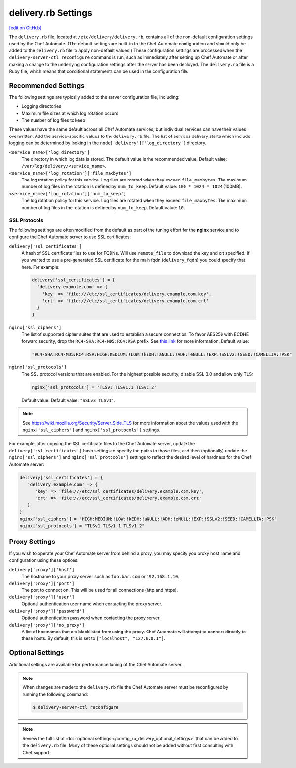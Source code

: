 .. THIS PAGE IS IDENTICAL TO docs.chef.io/config_rb_delivery_optional_settings.html BY DESIGN
.. THIS PAGE IS LOCATED AT THE /delivery/ PATH.

=====================================================
delivery.rb Settings
=====================================================
`[edit on GitHub] <https://github.com/chef/chef-web-docs/blob/master/chef_master/source/config_rb_delivery.rst>`__

.. tag chef_automate_mark

.. image:: ../../images/chef_automate_full.png
   :width: 40px
   :height: 17px

.. end_tag

The ``delivery.rb`` file, located at ``/etc/delivery/delivery.rb``, contains all of the non-default configuration settings used by the Chef Automate. (The default settings are built-in to the Chef Automate configuration and should only be added to the ``delivery.rb`` file to apply non-default values.) These configuration settings are processed when the ``delivery-server-ctl reconfigure`` command is run, such as immediately after setting up Chef Automate or after making a change to the underlying configuration settings after the server has been deployed. The ``delivery.rb`` file is a Ruby file, which means that conditional statements can be used in the configuration file.

Recommended Settings
=====================================================
.. tag delivery_server_tuning_general

The following settings are typically added to the server configuration file, including:

* Logging directories
* Maximum file sizes at which log rotation occurs
* The number of log files to keep

These values have the same default across all Chef Automate services, but individual services can have their values overwritten. Add the service-specific values to the ``delivery.rb`` file. The list of services delivery starts which include logging can be determined by looking in the ``node['delivery']['log_directory']`` directory.

``<service_name>['log_directory']``
   The directory in which log data is stored. The default value is the recommended value. Default value: ``/var/log/delivery/<service_name>``.

``<service_name>['log_rotation']['file_maxbytes']``
   The log rotation policy for this service. Log files are rotated when they exceed ``file_maxbytes``. The maximum number of log files in the rotation is defined by ``num_to_keep``. Default value: ``100 * 1024 * 1024`` (100MB).

``<service_name>['log_rotation']['num_to_keep']``
   The log rotation policy for this service. Log files are rotated when they exceed ``file_maxbytes``. The maximum number of log files in the rotation is defined by ``num_to_keep``. Default value: ``10``.

.. end_tag

SSL Protocols
-----------------------------------------------------
The following settings are often modified from the default as part of the tuning effort for the **nginx** service and to configure the Chef Automate server to use SSL certificates:

``delivery['ssl_certificates']``
   A hash of SSL certificate files to use for FQDNs. Will use ``remote_file`` to download the key and crt specified. If you wanted to use a pre-generated SSL certificate for the main fqdn (``delivery_fqdn``) you could specify that here. For example:

   .. code-block:: ruby

      delivery['ssl_certificates'] = {
        'delivery.example.com' => {
          'key' => 'file:///etc/ssl_certificates/delivery.example.com.key',
          'crt' => 'file:///etc/ssl_certificates/delivery.example.com.crt'
        }
      }

``nginx['ssl_ciphers']``
   The list of supported cipher suites that are used to establish a secure connection. To favor AES256 with ECDHE forward security, drop the ``RC4-SHA:RC4-MD5:RC4:RSA`` prefix. See `this link <https://wiki.mozilla.org/Security/Server_Side_TLS>`__ for more information. Default value:

   .. code-block:: ruby

      "RC4-SHA:RC4-MD5:RC4:RSA:HIGH:MEDIUM:!LOW:!kEDH:!aNULL:!ADH:!eNULL:!EXP:!SSLv2:!SEED:!CAMELLIA:!PSK"

``nginx['ssl_protocols']``
   The SSL protocol versions that are enabled. For the highest possible security, disable SSL 3.0 and allow only TLS:

   .. code-block:: ruby

      nginx['ssl_protocols'] = 'TLSv1 TLSv1.1 TLSv1.2'

   Default value: Default value: ``"SSLv3 TLSv1"``.

.. note:: See https://wiki.mozilla.org/Security/Server_Side_TLS for more information about the values used with the ``nginx['ssl_ciphers']`` and ``nginx['ssl_protocols']`` settings.

For example, after copying the SSL certificate files to the Chef Automate server, update the ``delivery['ssl_certificates']`` hash settings to specify the paths to those files, and then (optionally) update the ``nginx['ssl_ciphers']`` and ``nginx['ssl_protocols']`` settings to reflect the desired level of hardness for the Chef Automate server:

.. code-block:: ruby

   delivery['ssl_certificates'] = {
      'delivery.example.com' => {
         'key' => 'file:///etc/ssl_certificates/delivery.example.com.key',
         'crt' => 'file:///etc/ssl_certificates/delivery.example.com.crt'
      }
   }
   nginx['ssl_ciphers'] = "HIGH:MEDIUM:!LOW:!kEDH:!aNULL:!ADH:!eNULL:!EXP:!SSLv2:!SEED:!CAMELLIA:!PSK"
   nginx['ssl_protocols'] = "TLSv1 TLSv1.1 TLSv1.2"

Proxy Settings
=====================================================
If you wish to operate your Chef Automate server from behind a proxy, you may specify you proxy host name and configuration using these options.

``delivery['proxy']['host']``
    The hostname to your proxy server such as ``foo.bar.com`` or ``192.168.1.10``.

``delivery['proxy']['port']``
    The port to connect on. This will be used for all connections (http and https).

``delivery['proxy']['user']``
   Optional authentication user name when contacting the proxy server.

``delivery['proxy']['password']``
    Optional authentication password when contacting the proxy server.

``delivery['proxy']['no_proxy']``
    A list of hostnames that are blacklisted from using the proxy. Chef Automate will attempt to connect directly to these hosts. By default, this is set to ``["localhost", "127.0.0.1"]``.

Optional Settings
=====================================================
Additional settings are available for performance tuning of the Chef Automate server.

.. note:: When changes are made to the ``delivery.rb`` file the Chef Automate server must be reconfigured by running the following command:

          .. code-block:: bash

             $ delivery-server-ctl reconfigure

.. note:: Review the full list of :doc:`optional settings </config_rb_delivery_optional_settings>` that can be added to the ``delivery.rb`` file. Many of these optional settings should not be added without first consulting with Chef support.
